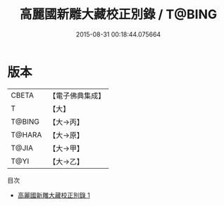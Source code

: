 #+TITLE: 高麗國新雕大藏校正別錄 / T@BING

#+DATE: 2015-08-31 00:18:44.075664
* 版本
 |     CBETA|【電子佛典集成】|
 |         T|【大】     |
 |    T@BING|【大→丙】   |
 |    T@HARA|【大→原】   |
 |     T@JIA|【大→甲】   |
 |      T@YI|【大→乙】   |
目次
 - [[file:KR6s0110_001.txt][高麗國新雕大藏校正別錄 1]]
